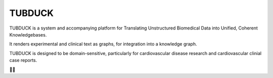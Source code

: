 TUBDUCK
=======

TUBDUCK is a system and accompanying platform for Translating Unstructured Biomedical Data into Unified, Coherent 
Knowledgebases. 

It renders experimental and clinical text as graphs, for integration into a knowledge graph. 

TUBDUCK is designed to be domain-sensitive, particularly for cardiovascular disease research and cardiovascular clinial case reports.

🛁🦆
